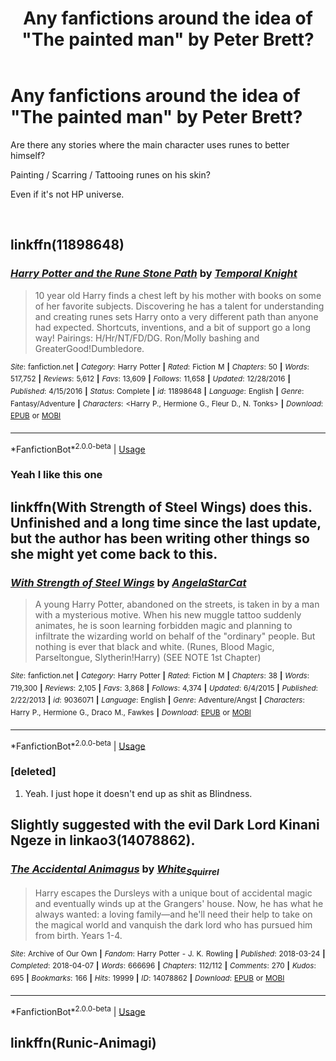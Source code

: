 #+TITLE: Any fanfictions around the idea of "The painted man" by Peter Brett?

* Any fanfictions around the idea of "The painted man" by Peter Brett?
:PROPERTIES:
:Author: calypso78
:Score: 1
:DateUnix: 1552991602.0
:DateShort: 2019-Mar-19
:FlairText: Request
:END:
Are there any stories where the main character uses runes to better himself?

Painting / Scarring / Tattooing runes on his skin?

Even if it's not HP universe.

​


** linkffn(11898648)
:PROPERTIES:
:Author: PFKMan23
:Score: 3
:DateUnix: 1552995484.0
:DateShort: 2019-Mar-19
:END:

*** [[https://www.fanfiction.net/s/11898648/1/][*/Harry Potter and the Rune Stone Path/*]] by [[https://www.fanfiction.net/u/1057022/Temporal-Knight][/Temporal Knight/]]

#+begin_quote
  10 year old Harry finds a chest left by his mother with books on some of her favorite subjects. Discovering he has a talent for understanding and creating runes sets Harry onto a very different path than anyone had expected. Shortcuts, inventions, and a bit of support go a long way! Pairings: H/Hr/NT/FD/DG. Ron/Molly bashing and GreaterGood!Dumbledore.
#+end_quote

^{/Site/:} ^{fanfiction.net} ^{*|*} ^{/Category/:} ^{Harry} ^{Potter} ^{*|*} ^{/Rated/:} ^{Fiction} ^{M} ^{*|*} ^{/Chapters/:} ^{50} ^{*|*} ^{/Words/:} ^{517,752} ^{*|*} ^{/Reviews/:} ^{5,612} ^{*|*} ^{/Favs/:} ^{13,609} ^{*|*} ^{/Follows/:} ^{11,658} ^{*|*} ^{/Updated/:} ^{12/28/2016} ^{*|*} ^{/Published/:} ^{4/15/2016} ^{*|*} ^{/Status/:} ^{Complete} ^{*|*} ^{/id/:} ^{11898648} ^{*|*} ^{/Language/:} ^{English} ^{*|*} ^{/Genre/:} ^{Fantasy/Adventure} ^{*|*} ^{/Characters/:} ^{<Harry} ^{P.,} ^{Hermione} ^{G.,} ^{Fleur} ^{D.,} ^{N.} ^{Tonks>} ^{*|*} ^{/Download/:} ^{[[http://www.ff2ebook.com/old/ffn-bot/index.php?id=11898648&source=ff&filetype=epub][EPUB]]} ^{or} ^{[[http://www.ff2ebook.com/old/ffn-bot/index.php?id=11898648&source=ff&filetype=mobi][MOBI]]}

--------------

*FanfictionBot*^{2.0.0-beta} | [[https://github.com/tusing/reddit-ffn-bot/wiki/Usage][Usage]]
:PROPERTIES:
:Author: FanfictionBot
:Score: 2
:DateUnix: 1552995499.0
:DateShort: 2019-Mar-19
:END:


*** Yeah I like this one
:PROPERTIES:
:Author: gdmcdona
:Score: 2
:DateUnix: 1553018145.0
:DateShort: 2019-Mar-19
:END:


** linkffn(With Strength of Steel Wings) does this. Unfinished and a long time since the last update, but the author has been writing other things so she might yet come back to this.
:PROPERTIES:
:Author: rpeh
:Score: 3
:DateUnix: 1553001884.0
:DateShort: 2019-Mar-19
:END:

*** [[https://www.fanfiction.net/s/9036071/1/][*/With Strength of Steel Wings/*]] by [[https://www.fanfiction.net/u/717542/AngelaStarCat][/AngelaStarCat/]]

#+begin_quote
  A young Harry Potter, abandoned on the streets, is taken in by a man with a mysterious motive. When his new muggle tattoo suddenly animates, he is soon learning forbidden magic and planning to infiltrate the wizarding world on behalf of the "ordinary" people. But nothing is ever that black and white. (Runes, Blood Magic, Parseltongue, Slytherin!Harry) (SEE NOTE 1st Chapter)
#+end_quote

^{/Site/:} ^{fanfiction.net} ^{*|*} ^{/Category/:} ^{Harry} ^{Potter} ^{*|*} ^{/Rated/:} ^{Fiction} ^{M} ^{*|*} ^{/Chapters/:} ^{38} ^{*|*} ^{/Words/:} ^{719,300} ^{*|*} ^{/Reviews/:} ^{2,105} ^{*|*} ^{/Favs/:} ^{3,868} ^{*|*} ^{/Follows/:} ^{4,374} ^{*|*} ^{/Updated/:} ^{6/4/2015} ^{*|*} ^{/Published/:} ^{2/22/2013} ^{*|*} ^{/id/:} ^{9036071} ^{*|*} ^{/Language/:} ^{English} ^{*|*} ^{/Genre/:} ^{Adventure/Angst} ^{*|*} ^{/Characters/:} ^{Harry} ^{P.,} ^{Hermione} ^{G.,} ^{Draco} ^{M.,} ^{Fawkes} ^{*|*} ^{/Download/:} ^{[[http://www.ff2ebook.com/old/ffn-bot/index.php?id=9036071&source=ff&filetype=epub][EPUB]]} ^{or} ^{[[http://www.ff2ebook.com/old/ffn-bot/index.php?id=9036071&source=ff&filetype=mobi][MOBI]]}

--------------

*FanfictionBot*^{2.0.0-beta} | [[https://github.com/tusing/reddit-ffn-bot/wiki/Usage][Usage]]
:PROPERTIES:
:Author: FanfictionBot
:Score: 1
:DateUnix: 1553001902.0
:DateShort: 2019-Mar-19
:END:


*** [deleted]
:PROPERTIES:
:Score: 1
:DateUnix: 1553194538.0
:DateShort: 2019-Mar-21
:END:

**** Yeah. I just hope it doesn't end up as shit as Blindness.
:PROPERTIES:
:Author: rpeh
:Score: 1
:DateUnix: 1553200296.0
:DateShort: 2019-Mar-22
:END:


** Slightly suggested with the evil Dark Lord Kinani Ngeze in linkao3(14078862).
:PROPERTIES:
:Author: ceplma
:Score: 1
:DateUnix: 1553002056.0
:DateShort: 2019-Mar-19
:END:

*** [[https://archiveofourown.org/works/14078862][*/The Accidental Animagus/*]] by [[https://www.archiveofourown.org/users/White_Squirrel/pseuds/White_Squirrel][/White_Squirrel/]]

#+begin_quote
  Harry escapes the Dursleys with a unique bout of accidental magic and eventually winds up at the Grangers' house. Now, he has what he always wanted: a loving family---and he'll need their help to take on the magical world and vanquish the dark lord who has pursued him from birth. Years 1-4.
#+end_quote

^{/Site/:} ^{Archive} ^{of} ^{Our} ^{Own} ^{*|*} ^{/Fandom/:} ^{Harry} ^{Potter} ^{-} ^{J.} ^{K.} ^{Rowling} ^{*|*} ^{/Published/:} ^{2018-03-24} ^{*|*} ^{/Completed/:} ^{2018-04-07} ^{*|*} ^{/Words/:} ^{666696} ^{*|*} ^{/Chapters/:} ^{112/112} ^{*|*} ^{/Comments/:} ^{270} ^{*|*} ^{/Kudos/:} ^{695} ^{*|*} ^{/Bookmarks/:} ^{166} ^{*|*} ^{/Hits/:} ^{19999} ^{*|*} ^{/ID/:} ^{14078862} ^{*|*} ^{/Download/:} ^{[[https://archiveofourown.org/downloads/14078862/The%20Accidental%20Animagus.epub?updated_at=1531881325][EPUB]]} ^{or} ^{[[https://archiveofourown.org/downloads/14078862/The%20Accidental%20Animagus.mobi?updated_at=1531881325][MOBI]]}

--------------

*FanfictionBot*^{2.0.0-beta} | [[https://github.com/tusing/reddit-ffn-bot/wiki/Usage][Usage]]
:PROPERTIES:
:Author: FanfictionBot
:Score: 1
:DateUnix: 1553002076.0
:DateShort: 2019-Mar-19
:END:


** linkffn(Runic-Animagi)
:PROPERTIES:
:Author: Sang-Lys
:Score: 1
:DateUnix: 1553012597.0
:DateShort: 2019-Mar-19
:END:
